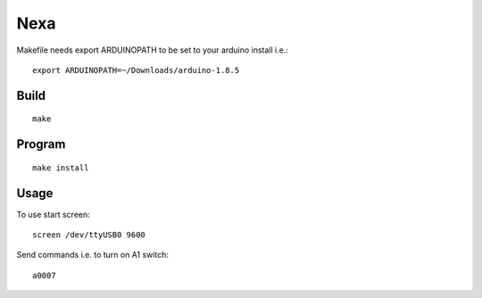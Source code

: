====
Nexa
====

Makefile needs export ARDUINOPATH to be set to your
arduino install i.e.::

  export ARDUINOPATH=~/Downloads/arduino-1.8.5


Build
=====

::

 make


Program
=======

::

 make install


Usage
=====

To use start screen::

 screen /dev/ttyUSB0 9600

Send commands i.e. to turn on A1 switch::

 a0007
